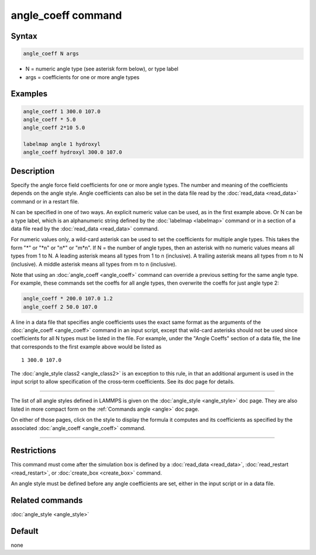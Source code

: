 .. index:: angle_coeff

angle_coeff command
===================

Syntax
""""""

.. code-block:: LAMMPS

   angle_coeff N args

* N = numeric angle type (see asterisk form below), or type label
* args = coefficients for one or more angle types

Examples
""""""""

.. code-block:: LAMMPS

   angle_coeff 1 300.0 107.0
   angle_coeff * 5.0
   angle_coeff 2*10 5.0

   labelmap angle 1 hydroxyl
   angle_coeff hydroxyl 300.0 107.0

Description
"""""""""""

Specify the angle force field coefficients for one or more angle types.
The number and meaning of the coefficients depends on the angle style.
Angle coefficients can also be set in the data file read by the
:doc:`read_data <read_data>` command or in a restart file.

N can be specified in one of two ways.  An explicit numeric value can
be used, as in the first example above.  Or N can be a type label,
which is an alphanumeric string defined by the :doc:`labelmap
<labelmap>` command or in a section of a data file read by the
:doc:`read_data <read_data>` command.

For numeric values only, a wild-card asterisk can be used to set the
coefficients for multiple angle types.  This takes the form "\*" or
"\*n" or "n\*" or "m\*n".  If N = the number of angle types, then an
asterisk with no numeric values means all types from 1 to N.  A
leading asterisk means all types from 1 to n (inclusive).  A trailing
asterisk means all types from n to N (inclusive).  A middle asterisk
means all types from m to n (inclusive).

Note that using an :doc:`angle_coeff <angle_coeff>` command can
override a previous setting for the same angle type.  For example,
these commands set the coeffs for all angle types, then overwrite the
coeffs for just angle type 2:

.. code-block:: LAMMPS

   angle_coeff * 200.0 107.0 1.2
   angle_coeff 2 50.0 107.0

A line in a data file that specifies angle coefficients uses the exact
same format as the arguments of the :doc:`angle_coeff <angle_coeff>`
command in an input script, except that wild-card asterisks should not
be used since coefficients for all N types must be listed in the file.
For example, under the "Angle Coeffs" section of a data file, the line
that corresponds to the first example above would be listed as

.. parsed-literal::

   1 300.0 107.0

The :doc:`angle_style class2 <angle_class2>` is an exception to this
rule, in that an additional argument is used in the input script to
allow specification of the cross-term coefficients.   See its
doc page for details.

----------

The list of all angle styles defined in LAMMPS is given on the
:doc:`angle_style <angle_style>` doc page.  They are also listed in more
compact form on the :ref:`Commands angle <angle>` doc
page.

On either of those pages, click on the style to display the formula it
computes and its coefficients as specified by the associated
:doc:`angle_coeff <angle_coeff>` command.

----------

Restrictions
""""""""""""

This command must come after the simulation box is defined by a
:doc:`read_data <read_data>`, :doc:`read_restart <read_restart>`, or
:doc:`create_box <create_box>` command.

An angle style must be defined before any angle coefficients are
set, either in the input script or in a data file.

Related commands
""""""""""""""""

:doc:`angle_style <angle_style>`

Default
"""""""

none
